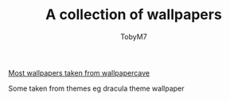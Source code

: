 #+TITLE: A collection of wallpapers
#+AUTHOR:TobyM7
[[https://wallpapercave.com][Most wallpapers taken from wallpapercave]]

Some taken from themes eg dracula theme wallpaper
